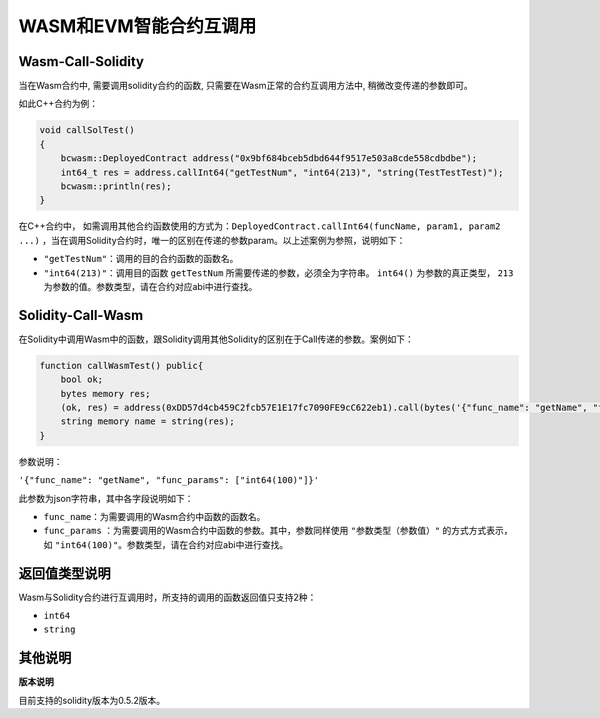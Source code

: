===========================
WASM和EVM智能合约互调用
===========================

Wasm-Call-Solidity
======================

当在Wasm合约中, 需要调用solidity合约的函数, 只需要在Wasm正常的合约互调用方法中, 稍微改变传递的参数即可。

如此C++合约为例：

.. code:: cpp

    void callSolTest()
    {
        bcwasm::DeployedContract address("0x9bf684bceb5dbd644f9517e503a8cde558cdbdbe");
        int64_t res = address.callInt64("getTestNum", "int64(213)", "string(TestTestTest)");
        bcwasm::println(res);
    }

在C++合约中， 如需调用其他合约函数使用的方式为：``DeployedContract.callInt64(funcName, param1, param2 ...)`` ，当在调用Solidity合约时，唯一的区别在传递的参数param。以上述案例为参照，说明如下：

- ``"getTestNum"``：调用的目的合约函数的函数名。
- ``"int64(213)"``：调用目的函数 ``getTestNum`` 所需要传递的参数，必须全为字符串。 ``int64()`` 为参数的真正类型， ``213`` 为参数的值。参数类型，请在合约对应abi中进行查找。

Solidity-Call-Wasm
========================

在Solidity中调用Wasm中的函数，跟Solidity调用其他Solidity的区别在于Call传递的参数。案例如下：

.. code:: solidity

    function callWasmTest() public{
        bool ok;
        bytes memory res;
        (ok, res) = address(0xDD57d4cb459C2fcb57E1E17fc7090FE9cC622eb1).call(bytes('{"func_name": "getName", "func_params": ["int64(100)"]}'));
      	string memory name = string(res);
    }

参数说明：

``'{"func_name": "getName", "func_params": ["int64(100)"]}'``

此参数为json字符串，其中各字段说明如下：

- ``func_name``：为需要调用的Wasm合约中函数的函数名。
- ``func_params`` ：为需要调用的Wasm合约中函数的参数。其中，参数同样使用 ``"参数类型（参数值）"`` 的方式方式表示，如 ``"int64(100)"``。参数类型，请在合约对应abi中进行查找。

返回值类型说明
===================

Wasm与Solidity合约进行互调用时，所支持的调用的函数返回值只支持2种：

- ``int64``
- ``string``

其他说明
============

**版本说明**

目前支持的solidity版本为0.5.2版本。